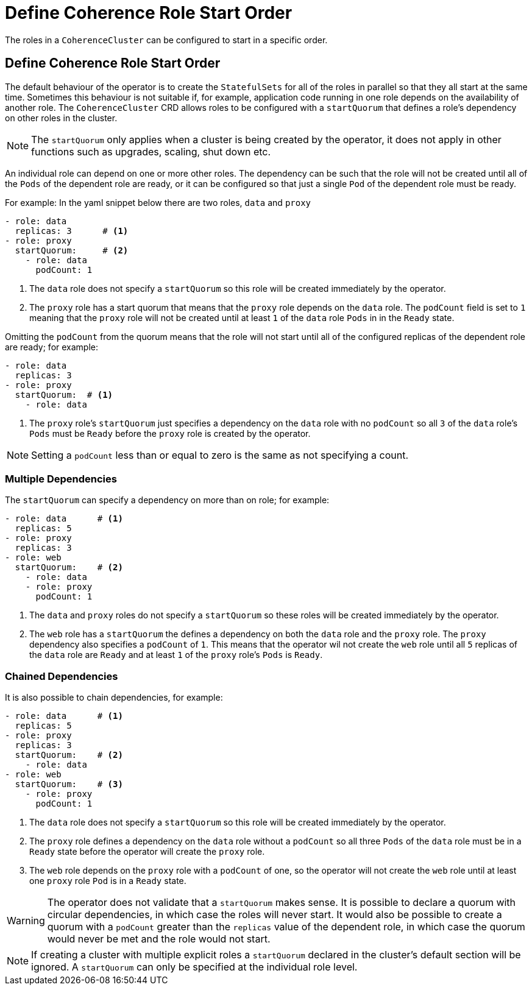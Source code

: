 ///////////////////////////////////////////////////////////////////////////////

    Copyright (c) 2020 Oracle and/or its affiliates. All rights reserved.

    Licensed under the Apache License, Version 2.0 (the "License");
    you may not use this file except in compliance with the License.
    You may obtain a copy of the License at

        http://www.apache.org/licenses/LICENSE-2.0

    Unless required by applicable law or agreed to in writing, software
    distributed under the License is distributed on an "AS IS" BASIS,
    WITHOUT WARRANTIES OR CONDITIONS OF ANY KIND, either express or implied.
    See the License for the specific language governing permissions and
    limitations under the License.

///////////////////////////////////////////////////////////////////////////////

= Define Coherence Role Start Order

The roles in a `CoherenceCluster` can be configured to start in a specific order.

== Define Coherence Role Start Order

The default behaviour of the operator is to create the `StatefulSets` for all of the roles in parallel so that they all start at
the same time. Sometimes this behaviour is not suitable if, for example, application code running in one role depends on the
availability of another role. The `CoherenceCluster` CRD allows roles to be configured with a `startQuorum` that defines a role's
dependency on other roles in the cluster.

NOTE: The `startQuorum` only applies when a cluster is being created by the operator, it does not apply in other functions such as
upgrades, scaling, shut down etc.

An individual role can depend on one or more other roles. The dependency can be such that the role will not be created until all
of the `Pods` of the dependent role are ready, or it can be configured so that just a single `Pod` of the dependent role must be
ready.

For example:
In the yaml snippet below there are two roles, `data` and `proxy`
[source,yaml]
----
- role: data
  replicas: 3      # <1>
- role: proxy
  startQuorum:     # <2>
    - role: data
      podCount: 1
----

<1> The `data` role does not specify a `startQuorum` so this role will be created immediately by the operator.

<2> The `proxy` role has a start quorum that means that the `proxy` role depends on the `data` role.
The `podCount` field is set to `1` meaning that the `proxy` role will not be created until at least `1` of the `data` role `Pods`
in in the `Ready` state.

Omitting the `podCount` from the quorum means that the role will not start until all of the configured replicas of the dependent
role are ready; for example:
[source,yaml]
----
- role: data
  replicas: 3
- role: proxy
  startQuorum:  # <1>
    - role: data
----

<1> The `proxy` role's `startQuorum` just specifies a dependency on the `data` role with no `podCount` so all `3` of the `data`
role's `Pods` must be `Ready` before the `proxy` role is created by the operator.

NOTE: Setting a `podCount` less than or equal to zero is the same as not specifying a count.

=== Multiple Dependencies

The `startQuorum` can specify a dependency on more than on role; for example:
[source,yaml]
----
- role: data      # <1>
  replicas: 5
- role: proxy
  replicas: 3
- role: web
  startQuorum:    # <2>
    - role: data
    - role: proxy
      podCount: 1
----

<1> The `data` and `proxy` roles do not specify a `startQuorum` so these roles will be created immediately by the operator.

<2> The `web` role has a `startQuorum` the defines a dependency on both the `data` role and the `proxy` role. The `proxy`
dependency also specifies a `podCount` of `1`. This means that the operator wil not create the `web` role until all `5` replicas
of the `data` role are `Ready` and at least `1` of the `proxy` role's `Pods` is `Ready`.


=== Chained Dependencies

It is also possible to chain dependencies, for example:
[source,yaml]
----
- role: data      # <1>
  replicas: 5
- role: proxy
  replicas: 3
  startQuorum:    # <2>
    - role: data
- role: web
  startQuorum:    # <3>
    - role: proxy
      podCount: 1
----

<1> The `data` role does not specify a `startQuorum` so this role will be created immediately by the operator.

<2> The `proxy` role defines a dependency on the `data` role without a `podCount` so all three `Pods` of the `data` role must be
in a `Ready` state before the operator will create the `proxy` role.

<3> The `web` role depends on the `proxy` role with a `podCount` of one, so the operator will not create the `web` role until
at least one `proxy` role `Pod` is in a `Ready` state.

WARNING: The operator does not validate that a `startQuorum` makes sense. It is possible to declare a quorum with circular
dependencies, in which case the roles will never start. It would also be possible to create a quorum with a `podCount` greater
than the `replicas` value of the dependent role, in which case the quorum would never be met and the role would not start.

NOTE: If creating a cluster with multiple explicit roles a `startQuorum` declared in the cluster's default section will be
ignored. A `startQuorum` can only be specified at the individual role level.
